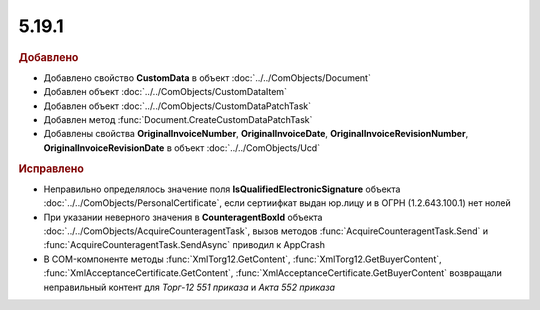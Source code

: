 5.19.1
------

.. feed-entry::
  :date: 2017-11-20


.. rubric:: Добавлено

* Добавлено свойство **CustomData** в объект :doc:`../../ComObjects/Document`
* Добавлен объект :doc:`../../ComObjects/CustomDataItem`
* Добавлен объект :doc:`../../ComObjects/CustomDataPatchTask`
* Добавлен метод :func:`Document.CreateCustomDataPatchTask`
* Добавлены свойства **OriginalInvoiceNumber**, **OriginalInvoiceDate**, **OriginalInvoiceRevisionNumber**, **OriginalInvoiceRevisionDate** в объект :doc:`../../ComObjects/Ucd`



.. rubric:: Исправлено

* Неправильно определялось значение поля **IsQualifiedElectronicSignature** объекта :doc:`../../ComObjects/PersonalCertificate`, если сертиифкат выдан юр.лицу и в ОГРН (1.2.643.100.1) нет нолей
* При указании неверного значения в **CounteragentBoxId** объекта :doc:`../../ComObjects/AcquireCounteragentTask`, вызов методов :func:`AcquireCounteragentTask.Send` и :func:`AcquireCounteragentTask.SendAsync` приводил к AppCrash
* В COM-компоненте методы :func:`XmlTorg12.GetContent`, :func:`XmlTorg12.GetBuyerContent`, :func:`XmlAcceptanceCertificate.GetContent`, :func:`XmlAcceptanceCertificate.GetBuyerContent` возвращали неправильный контент для *Торг-12 551 приказа* и *Акта 552 приказа*
